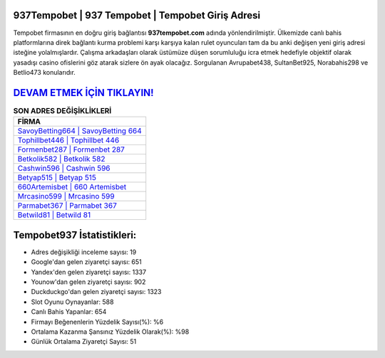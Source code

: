 ﻿937Tempobet | 937 Tempobet | Tempobet Giriş Adresi
===================================

.. image:: images/tempobet-giris.jpg
   :width: 600
   
Tempobet firmasının en doğru giriş bağlantısı **937tempobet.com** adında yönlendirilmiştir. Ülkemizde canlı bahis platformlarına direk bağlantı kurma problemi karşı karşıya kalan rulet oyuncuları tam da bu anki değişen yeni giriş adresi isteğine yolalmışlardır. Çalışma arkadaşları olarak üstümüze düşen sorumluluğu icra etmek hedefiyle objektif olarak yasadışı casino ofislerini göz atarak sizlere ön ayak olacağız. Sorgulanan Avrupabet438, SultanBet925, Norabahis298 ve Betlio473 konularıdır.

`DEVAM ETMEK İÇİN TIKLAYIN! <https://uclck.me/gonow>`_
==============

.. list-table:: **SON ADRES DEĞİŞİKLİKLERİ**
   :widths: 100
   :header-rows: 1

   * - FİRMA
   * - `SavoyBetting664 | SavoyBetting 664 <savoybetting664-savoybetting-664-savoybetting-giris-adresi.html>`_
   * - `Tophillbet446 | Tophillbet 446 <tophillbet446-tophillbet-446-tophillbet-giris-adresi.html>`_
   * - `Formenbet287 | Formenbet 287 <formenbet287-formenbet-287-formenbet-giris-adresi.html>`_	 
   * - `Betkolik582 | Betkolik 582 <betkolik582-betkolik-582-betkolik-giris-adresi.html>`_	 
   * - `Cashwin596 | Cashwin 596 <cashwin596-cashwin-596-cashwin-giris-adresi.html>`_ 
   * - `Betyap515 | Betyap 515 <betyap515-betyap-515-betyap-giris-adresi.html>`_
   * - `660Artemisbet | 660 Artemisbet <660artemisbet-660-artemisbet-artemisbet-giris-adresi.html>`_	 
   * - `Mrcasino599 | Mrcasino 599 <mrcasino599-mrcasino-599-mrcasino-giris-adresi.html>`_
   * - `Parmabet367 | Parmabet 367 <parmabet367-parmabet-367-parmabet-giris-adresi.html>`_
   * - `Betwild81 | Betwild 81 <betwild81-betwild-81-betwild-giris-adresi.html>`_
	 
Tempobet937 İstatistikleri:
===================================	 
* Adres değişikliği inceleme sayısı: 19
* Google'dan gelen ziyaretçi sayısı: 651
* Yandex'den gelen ziyaretçi sayısı: 1337
* Younow'dan gelen ziyaretçi sayısı: 902
* Duckduckgo'dan gelen ziyaretçi sayısı: 1323
* Slot Oyunu Oynayanlar: 588
* Canlı Bahis Yapanlar: 654
* Firmayı Beğenenlerin Yüzdelik Sayısı(%): %6
* Ortalama Kazanma Şansınız Yüzdelik Olarak(%): %98
* Günlük Ortalama Ziyaretçi Sayısı: 51
